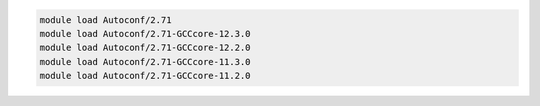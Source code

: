 .. code-block:: console

    module load Autoconf/2.71
    module load Autoconf/2.71-GCCcore-12.3.0
    module load Autoconf/2.71-GCCcore-12.2.0
    module load Autoconf/2.71-GCCcore-11.3.0
    module load Autoconf/2.71-GCCcore-11.2.0
